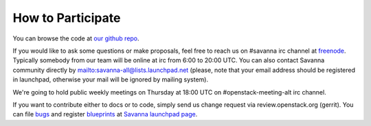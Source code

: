 How to Participate
==================

You can browse the code at `our github repo <https://github.com/stackforge/savanna>`_.

If you would like to ask some questions or make proposals,
feel free to reach us on #savanna irc channel at `freenode <http://freenode.net/>`_.
Typically somebody from our team will be online at irc from 6:00 to 20:00 UTC.
You can also contact Savanna community directly by mailto:savanna-all@lists.launchpad.net
(please, note that your email address should be registered in launchpad,
otherwise your mail will be ignored by mailing system).

We're going to hold public weekly meetings on Thursday at 18:00 UTC on #openstack-meeting-alt irc channel.

If you want to contribute either to docs or to code, simply send us change request via review.openstack.org (gerrit).
You can file `bugs <https://bugs.launchpad.net/savanna>`_ and register `blueprints <https://blueprints.launchpad.net/savanna>`_ at 
`Savanna launchpad page <https://launchpad.net/savanna>`_.